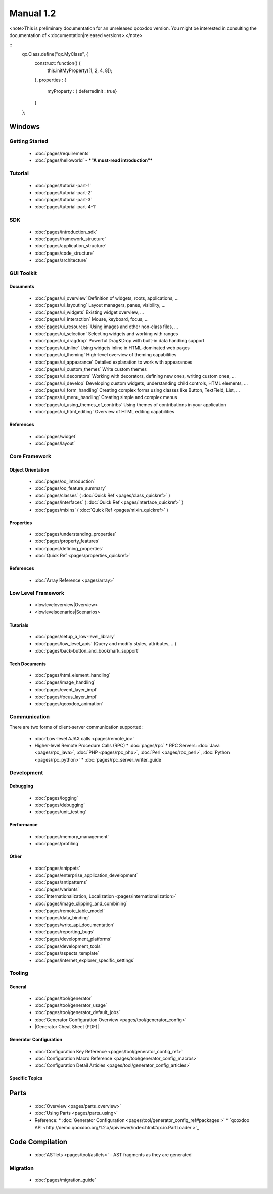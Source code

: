 Manual 1.2
**********

<note>This is preliminary documentation for an unreleased qooxdoo version. You might be interested in consulting the documentation of <:documentation|released versions>.</note> 

::
    qx.Class.define("qx.MyClass", {
      construct: function() {
        this.initMyProperty([1, 2, 4, 8]);
      },
      properties : {
        myProperty : { deferredInit : true}
      }
    };

|image0| Windows
^^^^^^^^^^^^^^^^

.. |image0| image:: http://qooxdoo.org/_media/documentation/windows.png?w=22&h=22&cache=cache

|pages/layout/flow.png|

.. |pages/layout/flow.png| image:: /pages/layout/flow.png

Getting Started
===============

  * :doc:`pages/requirements`
  * :doc:`pages/helloworld` - ***"A must-read introduction"***

Tutorial
========

  * :doc:`pages/tutorial-part-1`
  * :doc:`pages/tutorial-part-2`
  * :doc:`pages/tutorial-part-3`
  * :doc:`pages/tutorial-part-4-1`

SDK
===

  * :doc:`pages/introduction_sdk`
  * :doc:`pages/framework_structure`
  * :doc:`pages/application_structure`
  * :doc:`pages/code_structure`
  * :doc:`pages/architecture`

GUI Toolkit
===========

Documents
---------

  * :doc:`pages/ui_overview` Definition of widgets, roots, applications, ...
  * :doc:`pages/ui_layouting` Layout managers, panes, visibility, ...
  * :doc:`pages/ui_widgets` Existing widget overview, ...
  * :doc:`pages/ui_interaction` Mouse, keyboard, focus, ...
  * :doc:`pages/ui_resources` Using images and other non-class files, ...
  * :doc:`pages/ui_selection` Selecting widgets and working with ranges
  * :doc:`pages/ui_dragdrop` Powerful Drag&Drop with built-in data handling support
  * :doc:`pages/ui_inline` Using widgets inline in HTML-dominated web pages
  * :doc:`pages/ui_theming` High-level overview of theming capabilities
  * :doc:`pages/ui_appearance` Detailed explanation to work with appearances
  * :doc:`pages/ui_custom_themes` Write custom themes
  * :doc:`pages/ui_decorators` Working with decorators, defining new ones, writing custom ones, ...
  * :doc:`pages/ui_develop` Developing custom widgets, understanding child controls, HTML elements, ...
  * :doc:`pages/ui_form_handling` Creating complex forms using classes like Button, TextField, List, ...
  * :doc:`pages/ui_menu_handling` Creating simple and complex menus
  * :doc:`pages/ui_using_themes_of_contribs` Using themes of contributions in your application
  * :doc:`pages/ui_html_editing` Overview of HTML editing capabilities

References
----------

  * :doc:`pages/widget`
  * :doc:`pages/layout`

Core Framework
==============

Object Orientation
------------------

  * :doc:`pages/oo_introduction`
  * :doc:`pages/oo_feature_summary`

  * :doc:`pages/classes`  ( :doc:`Quick Ref <pages/class_quickref>` )
  * :doc:`pages/interfaces`  ( :doc:`Quick Ref <pages/interface_quickref>` )
  * :doc:`pages/mixins`  ( :doc:`Quick Ref <pages/mixin_quickref>` )

Properties
----------

  * :doc:`pages/understanding_properties`
  * :doc:`pages/property_features`
  * :doc:`pages/defining_properties`
  * :doc:`Quick Ref <pages/properties_quickref>`

References
----------

  * :doc:`Array Reference <pages/array>`

Low Level Framework
===================

  * <lowleveloverview|Overview>
  * <lowlevelscenarios|Scenarios>

Tutorials
---------

  * :doc:`pages/setup_a_low-level_library`
  * :doc:`pages/low_level_apis` (Query and modify styles, attributes, ...)
  * :doc:`pages/back-button_and_bookmark_support`

Tech Documents
--------------

  * :doc:`pages/html_element_handling`
  * :doc:`pages/image_handling`
  * :doc:`pages/event_layer_impl`
  * :doc:`pages/focus_layer_impl`
  * :doc:`pages/qooxdoo_animation`

Communication
=============

There are two forms of client-server communication supported:

  * :doc:`Low-level AJAX calls <pages/remote_io>`
  * Higher-level Remote Procedure Calls (RPC)
    * :doc:`pages/rpc`
    * RPC Servers: :doc:`Java <pages/rpc_java>`, :doc:`PHP <pages/rpc_php>`, :doc:`Perl <pages/rpc_perl>`,  :doc:`Python <pages/rpc_python>`
    * :doc:`pages/rpc_server_writer_guide` 

Development
===========

Debugging
---------

  * :doc:`pages/logging`
  * :doc:`pages/debugging`
  * :doc:`pages/unit_testing`

Performance
-----------

  * :doc:`pages/memory_management`
  * :doc:`pages/profiling`

Other
-----
  * :doc:`pages/snippets`
  * :doc:`pages/enterprise_application_development`
  * :doc:`pages/antipatterns`

  * :doc:`pages/variants`
  * :doc:`Internationalization, Localization <pages/internationalization>`
  * :doc:`pages/image_clipping_and_combining`

  * :doc:`pages/remote_table_model`
  * :doc:`pages/data_binding`

  * :doc:`pages/write_api_documentation`
  * :doc:`pages/reporting_bugs`

  * :doc:`pages/development_platforms`
  * :doc:`pages/development_tools`

  * :doc:`pages/aspects_template`

  * :doc:`pages/internet_explorer_specific_settings`

Tooling
=======

General
-------

  * :doc:`pages/tool/generator`
  * :doc:`pages/tool/generator_usage`
  * :doc:`pages/tool/generator_default_jobs`
  * :doc:`Generator Configuration Overview <pages/tool/generator_config>`
  * |Generator Cheat Sheet (PDF)|

.. |Generator Cheat Sheet (PDF)| image:: /pages/tool/generator_cheat_sheet_1.0.0-1.pdf

  * :doc:`Snippets (Tool-related) <pages/snippets#Tooling>`
  * :doc:`pages/tool/source_code_validation`

Generator Configuration
-----------------------

  * :doc:`Configuration Key Reference <pages/tool/generator_config_ref>`
  * :doc:`Configuration Macro Reference <pages/tool/generator_config_macros>`
  * :doc:`Configuration Detail Articles <pages/tool/generator_config_articles>`

Specific Topics
---------------

Parts
^^^^^

  * :doc:`Overview <pages/parts_overview>`
  * :doc:`Using Parts <pages/parts_using>`
  * Reference:
    * :doc:`Generator Configuration <pages/tool/generator_config_ref#packages >`
    * `qooxdoo API <http://demo.qooxdoo.org/1.2.x/apiviewer/index.html#qx.io.PartLoader >`_

Code Compilation
^^^^^^^^^^^^^^^^

  * :doc:`ASTlets <pages/tool/astlets>` - AST fragments as they are generated

Migration
=========

  * :doc:`pages/migration_guide`


